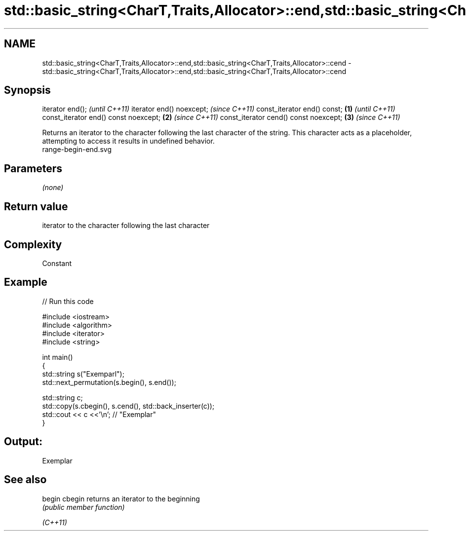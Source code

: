 .TH std::basic_string<CharT,Traits,Allocator>::end,std::basic_string<CharT,Traits,Allocator>::cend 3 "2020.03.24" "http://cppreference.com" "C++ Standard Libary"
.SH NAME
std::basic_string<CharT,Traits,Allocator>::end,std::basic_string<CharT,Traits,Allocator>::cend \- std::basic_string<CharT,Traits,Allocator>::end,std::basic_string<CharT,Traits,Allocator>::cend

.SH Synopsis

iterator end();                               \fI(until C++11)\fP
iterator end() noexcept;                      \fI(since C++11)\fP
const_iterator end() const;           \fB(1)\fP                   \fI(until C++11)\fP
const_iterator end() const noexcept;      \fB(2)\fP               \fI(since C++11)\fP
const_iterator cend() const noexcept;         \fB(3)\fP           \fI(since C++11)\fP

Returns an iterator to the character following the last character of the string. This character acts as a placeholder, attempting to access it results in undefined behavior.
 range-begin-end.svg

.SH Parameters

\fI(none)\fP

.SH Return value

iterator to the character following the last character

.SH Complexity

Constant

.SH Example


// Run this code

  #include <iostream>
  #include <algorithm>
  #include <iterator>
  #include <string>

  int main()
  {
      std::string s("Exemparl");
      std::next_permutation(s.begin(), s.end());

      std::string c;
      std::copy(s.cbegin(), s.cend(), std::back_inserter(c));
      std::cout << c <<'\\n'; // "Exemplar"
  }

.SH Output:

  Exemplar


.SH See also



begin
cbegin  returns an iterator to the beginning
        \fI(public member function)\fP

\fI(C++11)\fP




